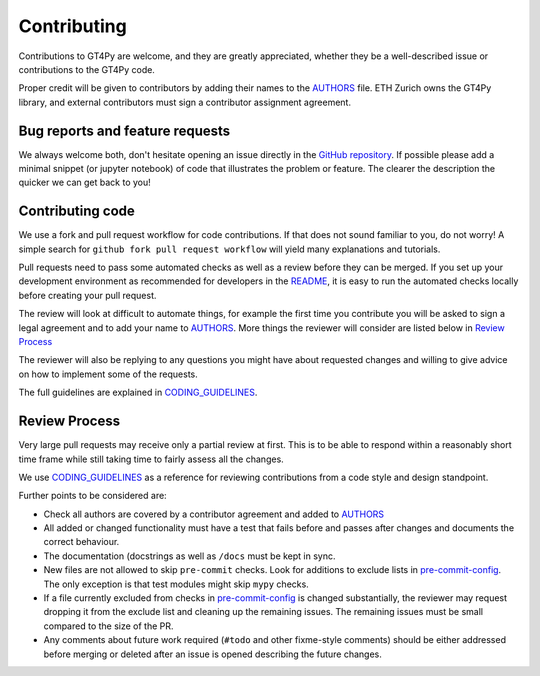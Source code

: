 ============
Contributing
============

Contributions to GT4Py are welcome, and they are greatly appreciated, whether
they be a well-described issue or contributions to the GT4Py code.

Proper credit will be given to contributors by adding their names to the
AUTHORS_ file. ETH Zurich owns the GT4Py library, and external
contributors must sign a contributor assignment agreement.

Bug reports and feature requests
--------------------------------

We always welcome both, don't hesitate opening an issue directly in the `GitHub
repository <https://github.com/GridTools/gt4py/issues>`_. If possible please
add a minimal snippet (or jupyter notebook) of code that illustrates the
problem or feature. The clearer the description the quicker we can get back to
you!

Contributing code
-----------------

We use a fork and pull request workflow for code contributions. If that does
not sound familiar to you, do not worry! A simple search for ``github fork pull
request workflow`` will yield many explanations and tutorials.

Pull requests need to pass some automated checks as well as a review before
they can be merged. If you set up your development environment as recommended
for developers in the README_, it is easy to run the automated checks
locally before creating your pull request.

The review will look at difficult to automate things, for example the first
time you contribute you will be asked to sign a legal agreement and to add your
name to AUTHORS_. More things the reviewer will consider are listed below in
`Review Process`_

The reviewer will also be replying to any questions you might have about
requested changes and willing to give advice on how to implement some of
the requests.

The full guidelines are explained in CODING_GUIDELINES_.


.. _README: https://github.com/GridTools/gt4py/blob/master/README.rst
.. _AUTHORS: https://github.com/GridTools/gt4py/blob/master/AUTHORS.rst
.. _CODING_GUIDELINES: https://github.com/GridTools/gt4py/blob/master/CODING_GUIDELINES.rst

Review Process
--------------

Very large pull requests may receive only a partial review at first.
This is to be able to respond within a reasonably short time frame while
still taking time to fairly assess all the changes.

We use CODING_GUIDELINES_ as a reference for reviewing contributions from
a code style and design standpoint.

Further points to be considered are:

- Check all authors are covered by a contributor agreement and added to AUTHORS_

- All added or changed functionality must have a test that fails before and
  passes after changes and documents the correct behaviour.

- The documentation (docstrings as well as ``/docs`` must be kept in sync.

- New files are not allowed to skip ``pre-commit`` checks. Look for additions
  to exclude lists in  pre-commit-config_. The only exception is that
  test modules might skip ``mypy`` checks.

- If a file currently excluded from checks in pre-commit-config_  is changed
  substantially, the reviewer may request dropping it from the exclude list and
  cleaning up the remaining issues.  The remaining issues must be small
  compared to the size of the PR.

- Any comments about future work required (``#todo`` and other fixme-style
  comments) should be either addressed before merging or deleted after an issue
  is opened describing the future changes.

.. _pre-commit-config: https://github.com/GridTools/gt4py/blob/master/.pre-commit-config.yaml
